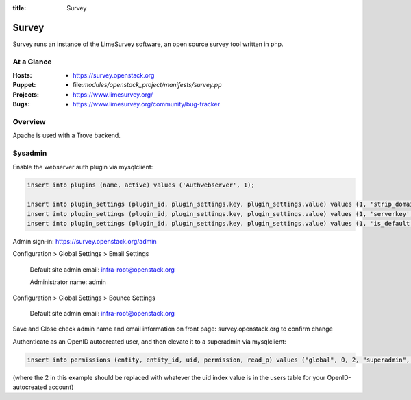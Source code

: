 :title: Survey

.. _survey:

Survey
######

Survey runs an instance of the LimeSurvey software, an open source survey
tool written in php.

At a Glance
===========

:Hosts:
  * https://survey.openstack.org
:Puppet:
  * file:`modules/openstack_project/manifests/survey.pp`
:Projects:
  * https://www.limesurvey.org/
:Bugs:
  * https://www.limesurvey.org/community/bug-tracker

Overview
========

Apache is used with a Trove backend.

Sysadmin
========

Enable the webserver auth plugin via mysqlclient:

.. code-block:: bash

    insert into plugins (name, active) values ('Authwebserver', 1);

    insert into plugin_settings (plugin_id, plugin_settings.key, plugin_settings.value) values (1, 'strip_domain', '""');
    insert into plugin_settings (plugin_id, plugin_settings.key, plugin_settings.value) values (1, 'serverkey', '"REMOTE_USER"');
    insert into plugin_settings (plugin_id, plugin_settings.key, plugin_settings.value) values (1, 'is_default', '"1"');

Admin sign-in: https://survey.openstack.org/admin

Configuration > Global Settings > Email Settings

    Default site admin email: infra-root@openstack.org

    Administrator name: admin

Configuration > Global Settings > Bounce Settings

    Default site admin email: infra-root@openstack.org

Save and Close
check admin name and email information on front page: survey.openstack.org
to confirm change


Authenticate as an OpenID autocreated user, and then elevate it to a
superadmin via mysqlclient:

.. code-block:: bash

    insert into permissions (entity, entity_id, uid, permission, read_p) values ("global", 0, 2, "superadmin", 1);

(where the 2 in this example should be replaced with whatever the uid index
value is in the users table for your OpenID-autocreated account)
